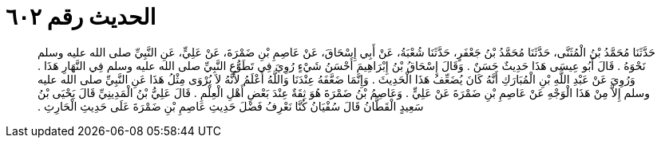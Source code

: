 
= الحديث رقم ٦٠٢

[quote.hadith]
حَدَّثَنَا مُحَمَّدُ بْنُ الْمُثَنَّى، حَدَّثَنَا مُحَمَّدُ بْنُ جَعْفَرٍ، حَدَّثَنَا شُعْبَةُ، عَنْ أَبِي إِسْحَاقَ، عَنْ عَاصِمِ بْنِ ضَمْرَةَ، عَنْ عَلِيٍّ، عَنِ النَّبِيِّ صلى الله عليه وسلم نَحْوَهُ ‏.‏ قَالَ أَبُو عِيسَى هَذَا حَدِيثٌ حَسَنٌ ‏.‏ وَقَالَ إِسْحَاقُ بْنُ إِبْرَاهِيمَ أَحْسَنُ شَيْءٍ رُوِيَ فِي تَطَوُّعِ النَّبِيِّ صلى الله عليه وسلم فِي النَّهَارِ هَذَا ‏.‏ وَرُوِيَ عَنْ عَبْدِ اللَّهِ بْنِ الْمُبَارَكِ أَنَّهُ كَانَ يُضَعِّفُ هَذَا الْحَدِيثَ ‏.‏ وَإِنَّمَا ضَعَّفَهُ عِنْدَنَا وَاللَّهُ أَعْلَمُ لأَنَّهُ لاَ يُرْوَى مِثْلُ هَذَا عَنِ النَّبِيِّ صلى الله عليه وسلم إِلاَّ مِنْ هَذَا الْوَجْهِ عَنْ عَاصِمِ بْنِ ضَمْرَةَ عَنْ عَلِيٍّ ‏.‏ وَعَاصِمُ بْنُ ضَمْرَةَ هُوَ ثِقَةٌ عِنْدَ بَعْضِ أَهْلِ الْعِلْمِ ‏.‏ قَالَ عَلِيُّ بْنُ الْمَدِينِيِّ قَالَ يَحْيَى بْنُ سَعِيدٍ الْقَطَّانُ قَالَ سُفْيَانُ كُنَّا نَعْرِفُ فَضْلَ حَدِيثِ عَاصِمِ بْنِ ضَمْرَةَ عَلَى حَدِيثِ الْحَارِثِ ‏.‏